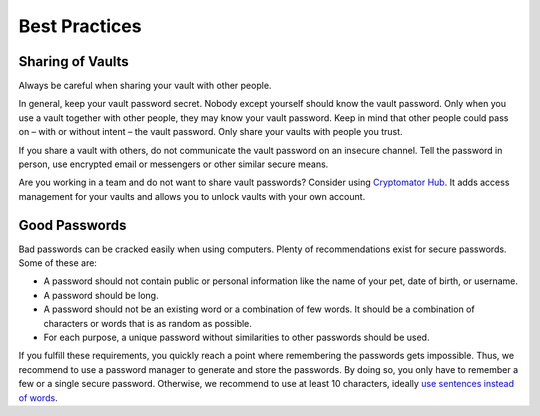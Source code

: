Best Practices
==============

.. _security/best-practices/sharing-of-vaults:

Sharing of Vaults
-----------------

Always be careful when sharing your vault with other people.

In general, keep your vault password secret.
Nobody except yourself should know the vault password.
Only when you use a vault together with other people, they may know your vault password.
Keep in mind that other people could pass on – with or without intent – the vault password.
Only share your vaults with people you trust.

If you share a vault with others, do not communicate the vault password on an insecure channel.
Tell the password in person, use encrypted email or messengers or other similar secure means.

Are you working in a team and do not want to share vault passwords?
Consider using `Cryptomator Hub <https://cryptomator.org/hub/>`_.
It adds access management for your vaults and allows you to unlock vaults with your own account.


.. _security/best-practices/good-passwords:

Good Passwords
--------------

Bad passwords can be cracked easily when using computers.
Plenty of recommendations exist for secure passwords.
Some of these are:

* A password should not contain public or personal information like the name of your pet, date of birth, or username.
* A password should be long.
* A password should not be an existing word or a combination of few words. It should be a combination of characters or words that is as random as possible.
* For each purpose, a unique password without similarities to other passwords should be used.

If you fulfill these requirements, you quickly reach a point where remembering the passwords gets impossible.
Thus, we recommend to use a password manager to generate and store the passwords.
By doing so, you only have to remember a few or a single secure password.
Otherwise, we recommend to use at least 10 characters, ideally `use sentences instead of words <https://xkcd.com/936/>`_.
